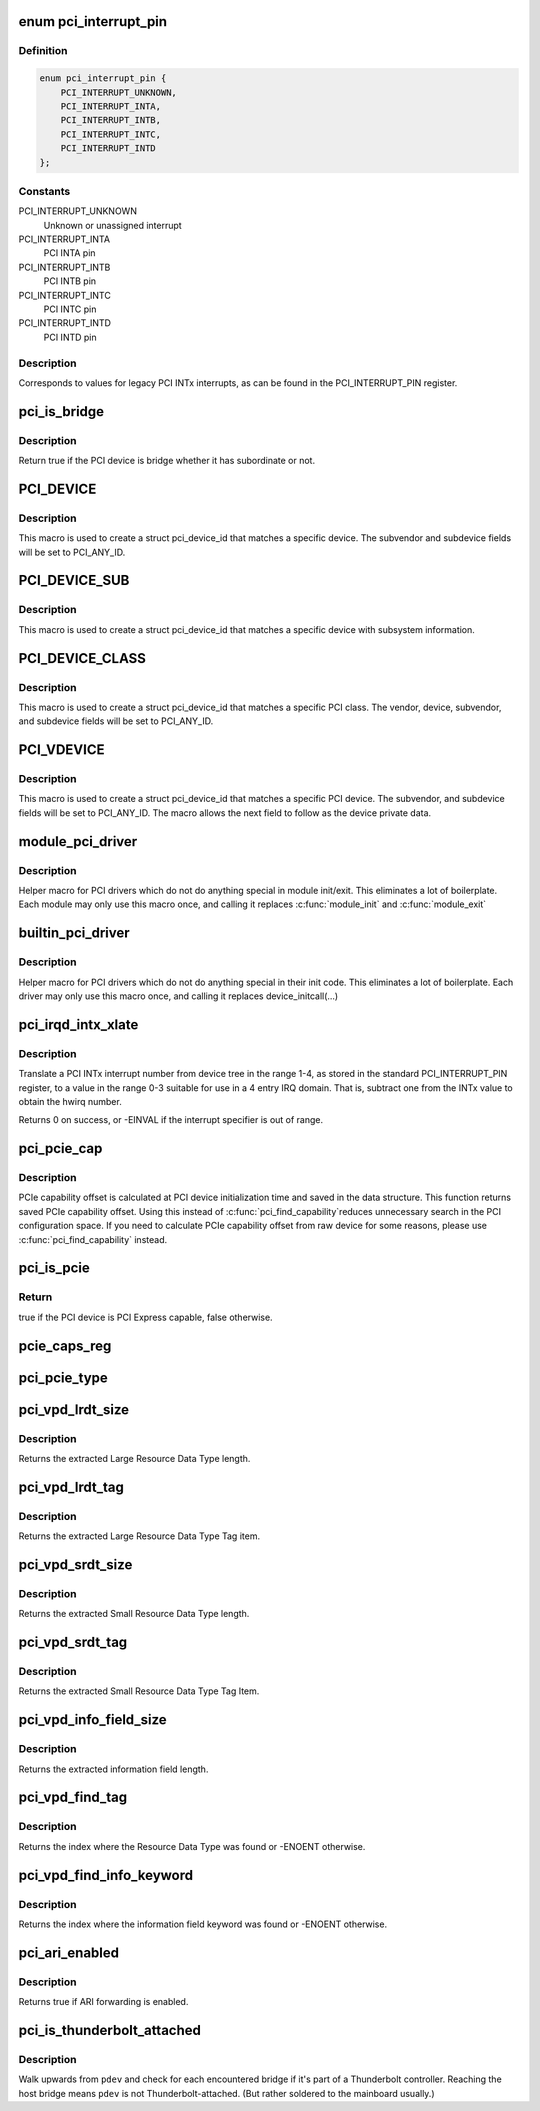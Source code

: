 .. -*- coding: utf-8; mode: rst -*-
.. src-file: include/linux/pci.h

.. _`pci_interrupt_pin`:

enum pci_interrupt_pin
======================

.. c:type:: enum pci_interrupt_pin

    PCI INTx interrupt values

.. _`pci_interrupt_pin.definition`:

Definition
----------

.. code-block:: c

    enum pci_interrupt_pin {
        PCI_INTERRUPT_UNKNOWN,
        PCI_INTERRUPT_INTA,
        PCI_INTERRUPT_INTB,
        PCI_INTERRUPT_INTC,
        PCI_INTERRUPT_INTD
    };

.. _`pci_interrupt_pin.constants`:

Constants
---------

PCI_INTERRUPT_UNKNOWN
    Unknown or unassigned interrupt

PCI_INTERRUPT_INTA
    PCI INTA pin

PCI_INTERRUPT_INTB
    PCI INTB pin

PCI_INTERRUPT_INTC
    PCI INTC pin

PCI_INTERRUPT_INTD
    PCI INTD pin

.. _`pci_interrupt_pin.description`:

Description
-----------

Corresponds to values for legacy PCI INTx interrupts, as can be found in the
PCI_INTERRUPT_PIN register.

.. _`pci_is_bridge`:

pci_is_bridge
=============

.. c:function:: bool pci_is_bridge(struct pci_dev *dev)

    check if the PCI device is a bridge

    :param struct pci_dev \*dev:
        PCI device

.. _`pci_is_bridge.description`:

Description
-----------

Return true if the PCI device is bridge whether it has subordinate
or not.

.. _`pci_device`:

PCI_DEVICE
==========

.. c:function::  PCI_DEVICE( vend,  dev)

    macro used to describe a specific pci device

    :param  vend:
        the 16 bit PCI Vendor ID

    :param  dev:
        the 16 bit PCI Device ID

.. _`pci_device.description`:

Description
-----------

This macro is used to create a struct pci_device_id that matches a
specific device.  The subvendor and subdevice fields will be set to
PCI_ANY_ID.

.. _`pci_device_sub`:

PCI_DEVICE_SUB
==============

.. c:function::  PCI_DEVICE_SUB( vend,  dev,  subvend,  subdev)

    macro used to describe a specific pci device with subsystem

    :param  vend:
        the 16 bit PCI Vendor ID

    :param  dev:
        the 16 bit PCI Device ID

    :param  subvend:
        the 16 bit PCI Subvendor ID

    :param  subdev:
        the 16 bit PCI Subdevice ID

.. _`pci_device_sub.description`:

Description
-----------

This macro is used to create a struct pci_device_id that matches a
specific device with subsystem information.

.. _`pci_device_class`:

PCI_DEVICE_CLASS
================

.. c:function::  PCI_DEVICE_CLASS( dev_class,  dev_class_mask)

    macro used to describe a specific pci device class

    :param  dev_class:
        the class, subclass, prog-if triple for this device

    :param  dev_class_mask:
        the class mask for this device

.. _`pci_device_class.description`:

Description
-----------

This macro is used to create a struct pci_device_id that matches a
specific PCI class.  The vendor, device, subvendor, and subdevice
fields will be set to PCI_ANY_ID.

.. _`pci_vdevice`:

PCI_VDEVICE
===========

.. c:function::  PCI_VDEVICE( vend,  dev)

    macro used to describe a specific pci device in short form

    :param  vend:
        the vendor name

    :param  dev:
        the 16 bit PCI Device ID

.. _`pci_vdevice.description`:

Description
-----------

This macro is used to create a struct pci_device_id that matches a
specific PCI device.  The subvendor, and subdevice fields will be set
to PCI_ANY_ID. The macro allows the next field to follow as the device
private data.

.. _`module_pci_driver`:

module_pci_driver
=================

.. c:function::  module_pci_driver( __pci_driver)

    Helper macro for registering a PCI driver

    :param  __pci_driver:
        pci_driver struct

.. _`module_pci_driver.description`:

Description
-----------

Helper macro for PCI drivers which do not do anything special in module
init/exit. This eliminates a lot of boilerplate. Each module may only
use this macro once, and calling it replaces \ :c:func:`module_init`\  and \ :c:func:`module_exit`\ 

.. _`builtin_pci_driver`:

builtin_pci_driver
==================

.. c:function::  builtin_pci_driver( __pci_driver)

    Helper macro for registering a PCI driver

    :param  __pci_driver:
        pci_driver struct

.. _`builtin_pci_driver.description`:

Description
-----------

Helper macro for PCI drivers which do not do anything special in their
init code. This eliminates a lot of boilerplate. Each driver may only
use this macro once, and calling it replaces device_initcall(...)

.. _`pci_irqd_intx_xlate`:

pci_irqd_intx_xlate
===================

.. c:function:: int pci_irqd_intx_xlate(struct irq_domain *d, struct device_node *node, const u32 *intspec, unsigned int intsize, unsigned long *out_hwirq, unsigned int *out_type)

    Translate PCI INTx value to an IRQ domain hwirq

    :param struct irq_domain \*d:
        the INTx IRQ domain

    :param struct device_node \*node:
        the DT node for the device whose interrupt we're translating

    :param const u32 \*intspec:
        the interrupt specifier data from the DT

    :param unsigned int intsize:
        the number of entries in \ ``intspec``\ 

    :param unsigned long \*out_hwirq:
        pointer at which to write the hwirq number

    :param unsigned int \*out_type:
        pointer at which to write the interrupt type

.. _`pci_irqd_intx_xlate.description`:

Description
-----------

Translate a PCI INTx interrupt number from device tree in the range 1-4, as
stored in the standard PCI_INTERRUPT_PIN register, to a value in the range
0-3 suitable for use in a 4 entry IRQ domain. That is, subtract one from the
INTx value to obtain the hwirq number.

Returns 0 on success, or -EINVAL if the interrupt specifier is out of range.

.. _`pci_pcie_cap`:

pci_pcie_cap
============

.. c:function:: int pci_pcie_cap(struct pci_dev *dev)

    get the saved PCIe capability offset

    :param struct pci_dev \*dev:
        PCI device

.. _`pci_pcie_cap.description`:

Description
-----------

PCIe capability offset is calculated at PCI device initialization
time and saved in the data structure. This function returns saved
PCIe capability offset. Using this instead of \ :c:func:`pci_find_capability`\ 
reduces unnecessary search in the PCI configuration space. If you
need to calculate PCIe capability offset from raw device for some
reasons, please use \ :c:func:`pci_find_capability`\  instead.

.. _`pci_is_pcie`:

pci_is_pcie
===========

.. c:function:: bool pci_is_pcie(struct pci_dev *dev)

    check if the PCI device is PCI Express capable

    :param struct pci_dev \*dev:
        PCI device

.. _`pci_is_pcie.return`:

Return
------

true if the PCI device is PCI Express capable, false otherwise.

.. _`pcie_caps_reg`:

pcie_caps_reg
=============

.. c:function:: u16 pcie_caps_reg(const struct pci_dev *dev)

    get the PCIe Capabilities Register

    :param const struct pci_dev \*dev:
        PCI device

.. _`pci_pcie_type`:

pci_pcie_type
=============

.. c:function:: int pci_pcie_type(const struct pci_dev *dev)

    get the PCIe device/port type

    :param const struct pci_dev \*dev:
        PCI device

.. _`pci_vpd_lrdt_size`:

pci_vpd_lrdt_size
=================

.. c:function:: u16 pci_vpd_lrdt_size(const u8 *lrdt)

    Extracts the Large Resource Data Type length

    :param const u8 \*lrdt:
        Pointer to the beginning of the Large Resource Data Type tag

.. _`pci_vpd_lrdt_size.description`:

Description
-----------

Returns the extracted Large Resource Data Type length.

.. _`pci_vpd_lrdt_tag`:

pci_vpd_lrdt_tag
================

.. c:function:: u16 pci_vpd_lrdt_tag(const u8 *lrdt)

    Extracts the Large Resource Data Type Tag Item

    :param const u8 \*lrdt:
        Pointer to the beginning of the Large Resource Data Type tag

.. _`pci_vpd_lrdt_tag.description`:

Description
-----------

Returns the extracted Large Resource Data Type Tag item.

.. _`pci_vpd_srdt_size`:

pci_vpd_srdt_size
=================

.. c:function:: u8 pci_vpd_srdt_size(const u8 *srdt)

    Extracts the Small Resource Data Type length

    :param const u8 \*srdt:
        Pointer to the beginning of the Small Resource Data Type tag

.. _`pci_vpd_srdt_size.description`:

Description
-----------

Returns the extracted Small Resource Data Type length.

.. _`pci_vpd_srdt_tag`:

pci_vpd_srdt_tag
================

.. c:function:: u8 pci_vpd_srdt_tag(const u8 *srdt)

    Extracts the Small Resource Data Type Tag Item

    :param const u8 \*srdt:
        Pointer to the beginning of the Small Resource Data Type tag

.. _`pci_vpd_srdt_tag.description`:

Description
-----------

Returns the extracted Small Resource Data Type Tag Item.

.. _`pci_vpd_info_field_size`:

pci_vpd_info_field_size
=======================

.. c:function:: u8 pci_vpd_info_field_size(const u8 *info_field)

    Extracts the information field length

    :param const u8 \*info_field:
        *undescribed*

.. _`pci_vpd_info_field_size.description`:

Description
-----------

Returns the extracted information field length.

.. _`pci_vpd_find_tag`:

pci_vpd_find_tag
================

.. c:function:: int pci_vpd_find_tag(const u8 *buf, unsigned int off, unsigned int len, u8 rdt)

    Locates the Resource Data Type tag provided

    :param const u8 \*buf:
        Pointer to buffered vpd data

    :param unsigned int off:
        The offset into the buffer at which to begin the search

    :param unsigned int len:
        The length of the vpd buffer

    :param u8 rdt:
        The Resource Data Type to search for

.. _`pci_vpd_find_tag.description`:

Description
-----------

Returns the index where the Resource Data Type was found or
-ENOENT otherwise.

.. _`pci_vpd_find_info_keyword`:

pci_vpd_find_info_keyword
=========================

.. c:function:: int pci_vpd_find_info_keyword(const u8 *buf, unsigned int off, unsigned int len, const char *kw)

    Locates an information field keyword in the VPD

    :param const u8 \*buf:
        Pointer to buffered vpd data

    :param unsigned int off:
        The offset into the buffer at which to begin the search

    :param unsigned int len:
        The length of the buffer area, relative to off, in which to search

    :param const char \*kw:
        The keyword to search for

.. _`pci_vpd_find_info_keyword.description`:

Description
-----------

Returns the index where the information field keyword was found or
-ENOENT otherwise.

.. _`pci_ari_enabled`:

pci_ari_enabled
===============

.. c:function:: bool pci_ari_enabled(struct pci_bus *bus)

    query ARI forwarding status

    :param struct pci_bus \*bus:
        the PCI bus

.. _`pci_ari_enabled.description`:

Description
-----------

Returns true if ARI forwarding is enabled.

.. _`pci_is_thunderbolt_attached`:

pci_is_thunderbolt_attached
===========================

.. c:function:: bool pci_is_thunderbolt_attached(struct pci_dev *pdev)

    whether device is on a Thunderbolt daisy chain

    :param struct pci_dev \*pdev:
        PCI device to check

.. _`pci_is_thunderbolt_attached.description`:

Description
-----------

Walk upwards from \ ``pdev``\  and check for each encountered bridge if it's part
of a Thunderbolt controller.  Reaching the host bridge means \ ``pdev``\  is not
Thunderbolt-attached.  (But rather soldered to the mainboard usually.)

.. This file was automatic generated / don't edit.

